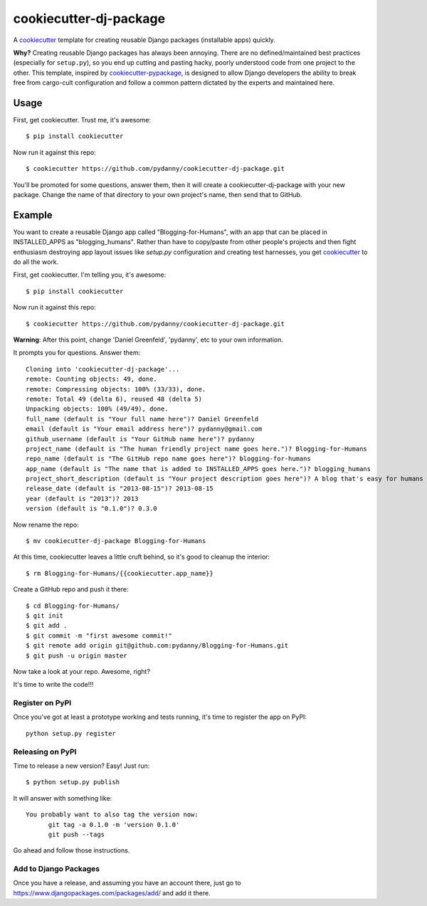 ======================
cookiecutter-dj-package
======================

A cookiecutter_ template for creating reusable Django packages (installable apps) quickly. 

**Why?** Creating reusable Django packages has always been annoying. There are no defined/maintained best practices (especially for ``setup.py``), so you end up cutting and pasting hacky, poorly understood code from one project to the other. This template, inspired by `cookiecutter-pypackage`_, is designed to allow Django developers the ability to break free from cargo-cult configuration and follow a common pattern dictated by the experts and maintained here. 

.. _cookiecutter: https://github.com/audreyr/cookiecutter.
.. _cookiecutter-pypackage: https://github.com/audreyr/cookiecutter-pypackage.


Usage
------

First, get cookiecutter. Trust me, it's awesome::

    $ pip install cookiecutter

Now run it against this repo::

    $ cookiecutter https://github.com/pydanny/cookiecutter-dj-package.git

You'll be promoted for some questions, answer them, then it will create a cookiecutter-dj-package with your new package. Change the name of that directory to your own project's name, then send that to GitHub.

Example
-------

You want to create a reusable Django app called "Blogging-for-Humans", with an app that can be placed in INSTALLED_APPS as "blogging_humans". Rather than have to copy/paste from other people's projects and then fight enthusiasm destroying app layout issues like `setup.py` configuration and creating test harnesses, you get cookiecutter_ to do all the work.

First, get cookiecutter. I'm telling you, it's awesome::

    $ pip install cookiecutter

Now run it against this repo::

    $ cookiecutter https://github.com/pydanny/cookiecutter-dj-package.git

**Warning**: After this point, change 'Daniel Greenfeld', 'pydanny', etc to your own information.

It prompts you for questions. Answer them::

    Cloning into 'cookiecutter-dj-package'...
    remote: Counting objects: 49, done.
    remote: Compressing objects: 100% (33/33), done.
    remote: Total 49 (delta 6), reused 48 (delta 5)
    Unpacking objects: 100% (49/49), done.
    full_name (default is "Your full name here")? Daniel Greenfeld
    email (default is "Your email address here")? pydanny@gmail.com
    github_username (default is "Your GitHub name here")? pydanny
    project_name (default is "The human friendly project name goes here.")? Blogging-for-Humans
    repo_name (default is "The GitHub repo name goes here")? blogging-for-humans
    app_name (default is "The name that is added to INSTALLED_APPS goes here.")? blogging_humans        
    project_short_description (default is "Your project description goes here")? A blog that's easy for humans to use!
    release_date (default is "2013-08-15")? 2013-08-15
    year (default is "2013")? 2013
    version (default is "0.1.0")? 0.3.0

Now rename the repo::

    $ mv cookiecutter-dj-package Blogging-for-Humans
    
At this time, cookiecutter leaves a little cruft behind, so it's good to cleanup the interior::

    $ rm Blogging-for-Humans/{{cookiecutter.app_name}}

Create a GitHub repo and push it there::

    $ cd Blogging-for-Humans/
    $ git init
    $ git add .
    $ git commit -m "first awesome commit!"
    $ git remote add origin git@github.com:pydanny/Blogging-for-Humans.git
    $ git push -u origin master

Now take a look at your repo. Awesome, right?

It's time to write the code!!!

Register on PyPI
~~~~~~~~~~~~~~~~~

Once you've got at least a prototype working and tests running, it's time to register the app on PyPI::

    python setup.py register


Releasing on PyPI
~~~~~~~~~~~~~~~~~~~~~~~~

Time to release a new version? Easy! Just run::

    $ python setup.py publish

It will answer with something like::

    You probably want to also tag the version now:
          git tag -a 0.1.0 -m 'version 0.1.0'
          git push --tags

Go ahead and follow those instructions.

Add to Django Packages
~~~~~~~~~~~~~~~~~~~~~~~

Once you have a release, and assuming you have an account there, just go to https://www.djangopackages.com/packages/add/ and add it there. 

